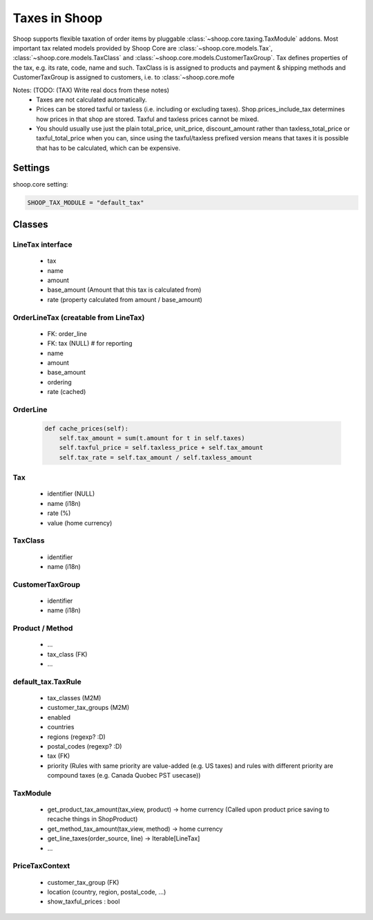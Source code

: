 Taxes in Shoop
==============

Shoop supports flexible taxation of order items by pluggable
:class:`~shoop.core.taxing.TaxModule` addons. Most important tax related
models provided by Shoop Core are :class:`~shoop.core.models.Tax`,
:class:`~shoop.core.models.TaxClass` and
:class:`~shoop.core.models.CustomerTaxGroup`.  Tax defines properties of
the tax, e.g. its rate, code, name and such.  TaxClass is is assigned to
products and payment & shipping methods and CustomerTaxGroup is assigned to customers, i.e. to :class:`~shoop.core.mofe

Notes: (TODO: (TAX) Write real docs from these notes)
 - Taxes are not calculated automatically.
 - Prices can be stored taxful or taxless (i.e. including or excluding
   taxes). Shop.prices_include_tax determines how prices in that shop
   are stored. Taxful and taxless prices cannot be mixed.
 - You should usually use just the plain total_price, unit_price,
   discount_amount rather than taxless_total_price or taxful_total_price
   when you can, since using the taxful/taxless prefixed version means
   that taxes it is possible that has to be calculated, which can be
   expensive.

Settings
--------

shoop.core setting:

.. code-block:: python

   SHOOP_TAX_MODULE = "default_tax"

Classes
-------

LineTax interface
^^^^^^^^^^^^^^^^^

  * tax
  * name
  * amount
  * base_amount (Amount that this tax is calculated from)
  * rate (property calculated from amount / base_amount)

OrderLineTax (creatable from LineTax)
^^^^^^^^^^^^^^^^^^^^^^^^^^^^^^^^^^^^^

  * FK: order_line
  * FK: tax (NULL) # for reporting
  * name
  * amount
  * base_amount
  * ordering
  * rate (cached)

OrderLine
^^^^^^^^^

  .. code-block:: python

     def cache_prices(self):
         self.tax_amount = sum(t.amount for t in self.taxes)
         self.taxful_price = self.taxless_price + self.tax_amount
         self.tax_rate = self.tax_amount / self.taxless_amount

Tax
^^^

  * identifier (NULL)
  * name (i18n)
  * rate (%)
  * value (home currency)

TaxClass
^^^^^^^^

  * identifier
  * name (i18n)

CustomerTaxGroup
^^^^^^^^^^^^^^^^

  * identifier
  * name (i18n)

Product / Method
^^^^^^^^^^^^^^^^

  * ...
  * tax_class (FK)
  * ...

default_tax.TaxRule
^^^^^^^^^^^^^^^^^^^

  * tax_classes (M2M)
  * customer_tax_groups (M2M)
  * enabled
  * countries
  * regions (regexp? :D)
  * postal_codes (regexp? :D)
  * tax (FK)
  * priority (Rules with same priority are value-added (e.g. US taxes)
    and rules with different priority are compound taxes (e.g. Canada
    Quobec PST usecase))

TaxModule
^^^^^^^^^

  * get_product_tax_amount(tax_view, product) -> home currency (Called
    upon product price saving to recache things in ShopProduct)
  * get_method_tax_amount(tax_view, method) -> home currency
  * get_line_taxes(order_source, line) -> Iterable[LineTax]
  * ...


PriceTaxContext
^^^^^^^^^^^^^^^

  * customer_tax_group (FK)
  * location (country, region, postal_code, ...)
  * show_taxful_prices : bool
